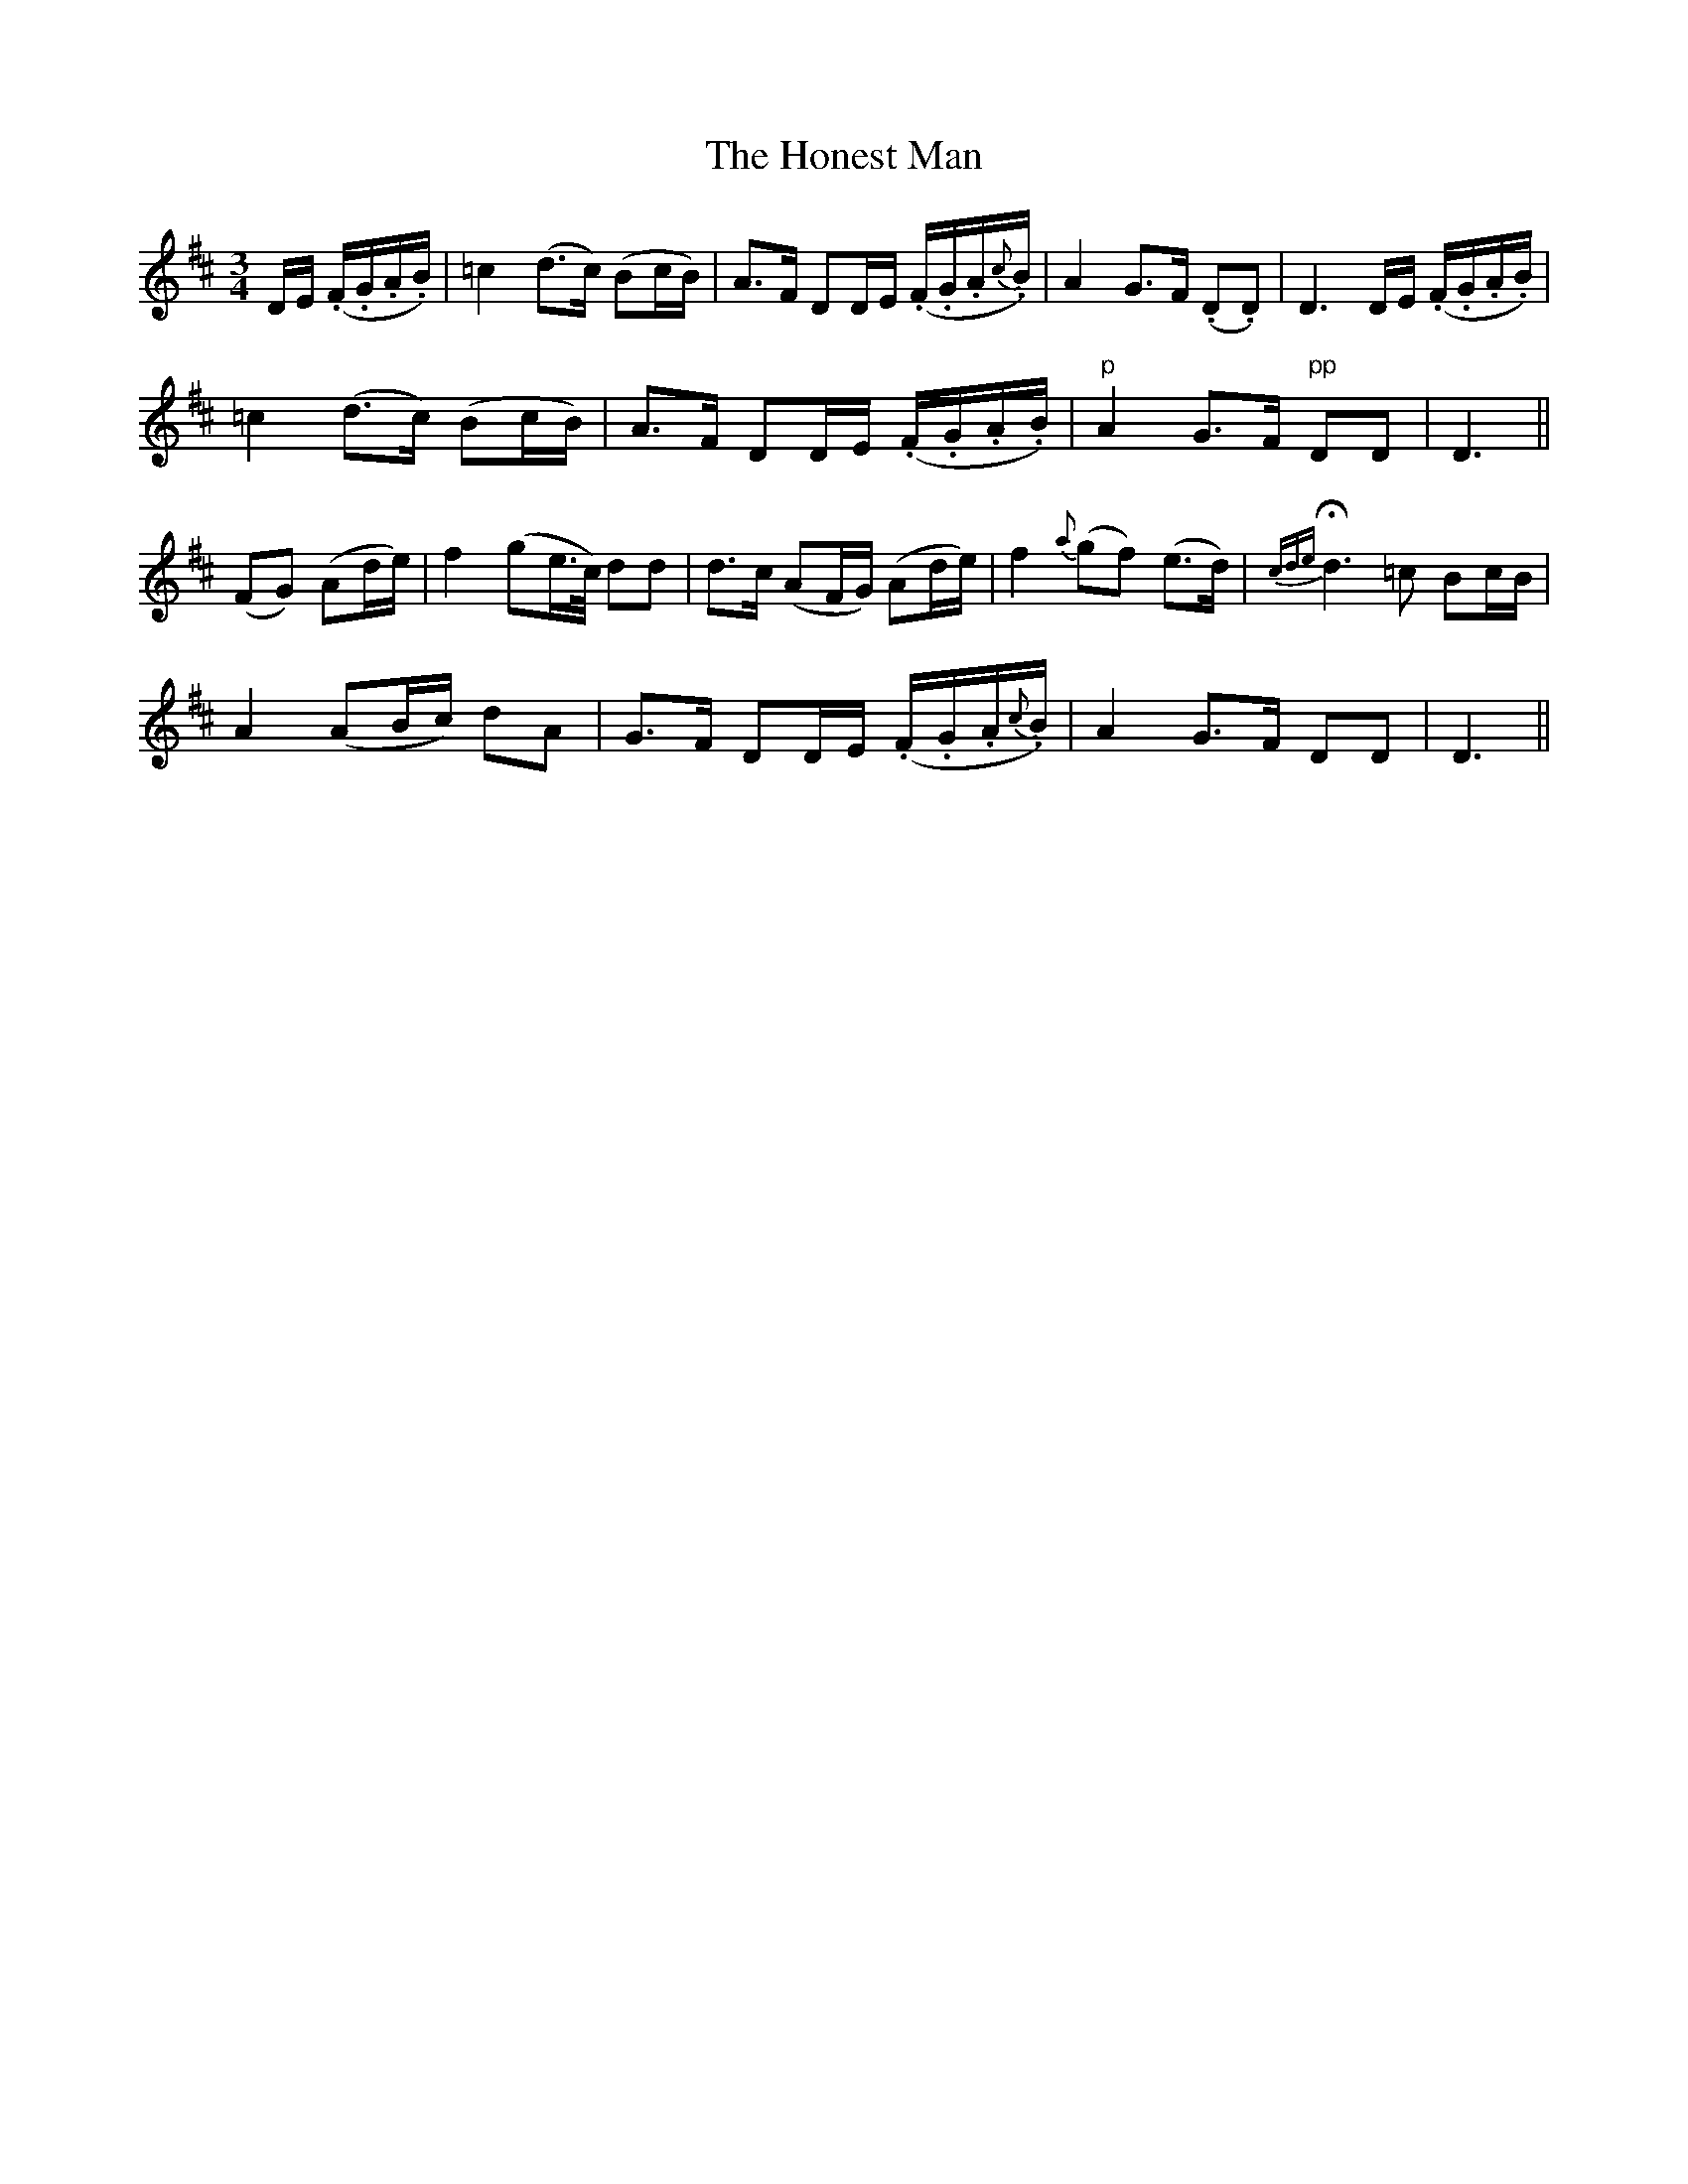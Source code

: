 X:105
T:The Honest Man
N:Moderate "collected by J.O'Neill"
B:O'Neill's 105
Z:Transcribed by henrik.norbeck@mailbox.swipnet.se
M:3/4
L:1/8
K:D
D/E/ (.F/.G/.A/.B/)|=c2 (d>c) (Bc/B/)|A>F DD/E/ (.F/.G/.A/{c}.B/)|A2 G>F (.D.D)|D3 D/E/ (.F/.G/.A/.B/)|
=c2 (d>c) (Bc/B/)|A>F DD/E/ (.F/.G/.A/.B/)|"p"A2 G>F "pp"DD|D3||
(FG) (Ad/e/)|f2 (ge/>c/) dd|d>c (AF/G/) (Ad/e/)|f2 {a}(gf) (e>d)|{cde}Hd3 =c Bc/B/|
A2 (AB/c/) dA|G>F DD/E/ (.F/.G/.A/{c}.B/)|A2 G>F DD|D3||
